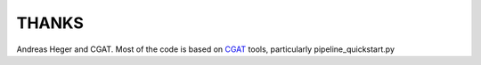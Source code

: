 ######
THANKS
######

Andreas Heger and CGAT.
Most of the code is based on CGAT_ tools, particularly pipeline_quickstart.py

.. _CGAT: http://www.cgat.org
